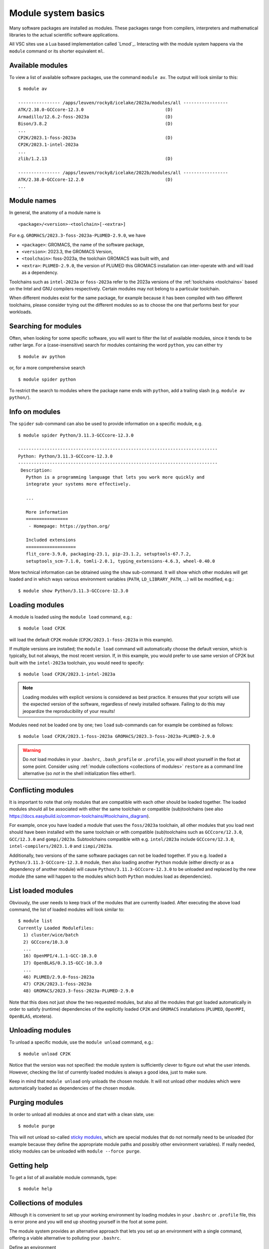 .. _module_system_basics:

Module system basics
====================

Many software packages are installed as modules. These packages range from
compilers, interpreters and mathematical libraries to the actual scientific
software applications.

All VSC sites use a Lua based implementation called `Lmod`_. Interacting
with the module system happens via the ``module`` command  or its shorter
equivalent ``ml``.


Available modules
~~~~~~~~~~~~~~~~~

To view a list of available software packages, use the command
``module av``. The output will look similar to this:

::

   $ module av

   ---------------- /apps/leuven/rocky8/icelake/2023a/modules/all -----------------
   ATK/2.38.0-GCCcore-12.3.0                               (D)
   Armadillo/12.6.2-foss-2023a                             (D)
   Bison/3.8.2                                             (D)
   ...
   CP2K/2023.1-foss-2023a                                  (D)
   CP2K/2023.1-intel-2023a
   ...
   zlib/1.2.13                                             (D)

   ---------------- /apps/leuven/rocky8/icelake/2022b/modules/all -----------------
   ATK/2.38.0-GCCcore-12.2.0                               (D)
   ...


Module names
~~~~~~~~~~~~

In general, the anatomy of a module name is

::

   <package>/<version>-<toolchain>[-<extra>]

For e.g. ``GROMACS/2023.3-foss-2023a-PLUMED-2.9.0``, we have

- ``<package>``: GROMACS, the name of the software package,
- ``<version>``: 2023.3, the GROMACS Version,
- ``<toolchain>``: foss-2023a, the toolchain GROMACS was built with, and
- ``<extra>``: ``PLUMED-2.9.0``, the version of PLUMED this GROMACS installation
  can inter-operate with and will load as a dependency.

Toolchains such as ``intel-2023a`` or ``foss-2023a`` refer to the 2023a
versions of the :ref:`toolchains <toolchains>` based on the Intel and GNU
compilers respectively. Certain modules may not belong to a particular toolchain.

When different modules exist for the same package, for example because it has
been compiled with two different toolchains, please consider trying out the
different modules so as to choose the one that performs best for your workloads.


Searching for modules
~~~~~~~~~~~~~~~~~~~~~

Often, when looking for some specific software, you will want to filter
the list of available modules, since it tends to be rather large.
For a (case-insensitive) search for modules containing the word ``python``,
you can either try

::

   $ module av python

or, for a more comprehensive search

::

   $ module spider python


To restrict the search to modules where the package name ends with ``python``,
add a trailing slash (e.g. ``module av python/``).

.. note:

   The module command writes its output to standard error, rather than standard
   output. If you want to use pipes for filtering, consider using ``2>&1``
   or ``|&`` (e.g. ``module av |& grep -i python``).


Info on modules
~~~~~~~~~~~~~~~

The ``spider`` sub-command can also be used to provide information on a specific
module, e.g.

::

   $ module spider Python/3.11.3-GCCcore-12.3.0

   ----------------------------------------------------------------------------
   Python: Python/3.11.3-GCCcore-12.3.0
   ----------------------------------------------------------------------------
    Description:
      Python is a programming language that lets you work more quickly and
      integrate your systems more effectively.

      ...

      More information
      ================
       - Homepage: https://python.org/

      Included extensions
      ===================
      flit_core-3.9.0, packaging-23.1, pip-23.1.2, setuptools-67.7.2,
      setuptools_scm-7.1.0, tomli-2.0.1, typing_extensions-4.6.3, wheel-0.40.0


More technical information can be obtained using the ``show`` sub-command.
It will show which other modules will get loaded and in which ways various
environment variables (``PATH``, ``LD_LIBRARY_PATH``, ...) will be modified,
e.g.:

::

   $ module show Python/3.11.3-GCCcore-12.3.0


Loading modules
~~~~~~~~~~~~~~~

A module is loaded using the ``module load`` command, e.g.:

::

   $ module load CP2K

will load the default ``CP2K`` module (``CP2K/2023.1-foss-2023a`` in this
example).

If multiple versions are installed; the ``module load`` command will
automatically choose the default version, which is typically, but not always,
the most recent version. If, in this example, you would prefer to use same
version of CP2K but built with the ``intel-2023a`` toolchain, you would need
to specify:

::

   $ module load CP2K/2023.1-intel-2023a

.. note::

   Loading modules with explicit versions is considered as best practice. It ensures
   that your scripts will use the expected version of the software, regardless of
   newly installed software. Failing to do this may jeopardize the reproducibility
   of your results!

Modules need not be loaded one by one; two ``load`` sub-commands
can for example be combined as follows:

::

   $ module load CP2K/2023.1-foss-2023a GROMACS/2023.3-foss-2023a-PLUMED-2.9.0

.. warning::

   Do *not* load modules in your ``.bashrc``, ``.bash_profile`` or ``.profile``,
   you *will* shoot yourself in the foot at some point.  Consider using
   :ref:`module collections <collections of modules>` ``restore`` as a command
   line alternative (so *not* in the shell initialization files either!).


Conflicting modules
~~~~~~~~~~~~~~~~~~~

It is important to note that only modules that are compatible with
each other should be loaded together. The loaded modules should all
be associated with either the same toolchain or compatible (sub)toolchains
(see also https://docs.easybuild.io/common-toolchains/#toolchains_diagram).

For example, once you have loaded a module that uses the ``foss/2023a``
toolchain, all other modules that you load next should have been installed
with the same toolchain or with compatible (sub)toolchains such as
``GCCcore/12.3.0``, ``GCC/12.3.0`` and ``gompi/2023a``. Subtoolchains
compatible with e.g. ``intel/2023a`` include ``GCCcore/12.3.0``,
``intel-compilers/2023.1.0`` and ``iimpi/2023a``.

Additionally, two versions of the same software packages can not be loaded
together. If you e.g. loaded a ``Python/3.11.3-GCCcore-12.3.0`` module, then
also loading another ``Python`` module (either directly or as a dependency of
another module) will cause ``Python/3.11.3-GCCcore-12.3.0`` to be unloaded and
replaced by the new module (the same will happen to the modules which both
``Python`` modules load as dependencies).


List loaded modules
~~~~~~~~~~~~~~~~~~~

Obviously, the user needs to keep track of the modules that are
currently loaded. After executing the above load command, the list
of loaded modules will look similar to:

::

   $ module list
   Currently Loaded Modulefiles:
     1) cluster/wice/batch
     2) GCCcore/10.3.0
     ...
     16) OpenMPI/4.1.1-GCC-10.3.0
     17) OpenBLAS/0.3.15-GCC-10.3.0
     ...
     46) PLUMED/2.9.0-foss-2023a
     47) CP2K/2023.1-foss-2023a
     48) GROMACS/2023.3-foss-2023a-PLUMED-2.9.0

Note that this does not just show the two requested modules, but also all
the modules that got loaded automatically in order to satisfy (runtime)
dependencies of the explicitly loaded ``CP2K`` and ``GROMACS`` installations
(``PLUMED``, ``OpenMPI``, ``OpenBLAS``, etcetera).


Unloading modules
~~~~~~~~~~~~~~~~~

To unload a specific module, use the ``module unload`` command, e.g.:

::

   $ module unload CP2K

Notice that the version was not specified: the module system is
sufficiently clever to figure out what the user intends. However,
checking the list of currently loaded modules is always a good idea,
just to make sure.

Keep in mind that ``module unload`` only unloads the chosen module.
It will not unload other modules which were automatically loaded
as dependencies of the chosen module.


.. _module_purge:

Purging modules
~~~~~~~~~~~~~~~

In order to unload all modules at once and start with a clean slate, use:

::

   $ module purge

This will not unload so-called `sticky modules
<https://lmod.readthedocs.io/en/latest/240_sticky_modules.html>`__, which
are special modules that do not normally need to be unloaded (for example
because they define the appropriate module paths and possibly other environment
variables). If really needed, sticky modules can be unloaded with
``module --force purge``.


Getting help
~~~~~~~~~~~~

To get a list of all available module commands, type:

::

   $ module help


.. _collections of modules:

Collections of modules
~~~~~~~~~~~~~~~~~~~~~~

Although it is convenient to set up your working environment by loading
modules in your ``.bashrc`` or ``.profile`` file, this is error prone and
you will end up shooting yourself in the foot at some point.

The module system provides an alternative approach that lets you set up
an environment with a single command, offering a viable alternative to
polluting your ``.bashrc``.

Define an environment

   #. Be sure to start with a clean environment
      ::

         $ module purge

   #. Load the modules you want in your environment, e.g.,
      ::

         $ module load matplotlib/3.7.2-gfbf-2023a
         $ module load MATLAB/2023b

   #. save your environment, e.g., as ``data_analysis``
      ::

          $ module save data_analysis

Use an environment

   ::

      $ module restore data_analysis

List all your environments

   ::

      $ module savelist

Remove an environment

   ::

      $ rm ~/.lmod.d/data_analysis


.. _specialized software stacks:

Specialized software stacks
~~~~~~~~~~~~~~~~~~~~~~~~~~~

The list of software available on a particular cluster can be
unwieldingly long and the information that ``module av`` produces
overwhelming. Therefore the administrators may have chosen to only show
the most relevant packages by default, and not show, e.g., packages that
aim at a different cluster, a particular node type or a less complete
toolchain. Those additional packages can then be enabled by loading
another module first. E.g., to get access to the modules in
the (at the time of writing) incomplete 2019a toolchain on UAntwerpen's
leibniz cluster, one should first enter

   ::

      $ module load leibniz/2019a-experimental

